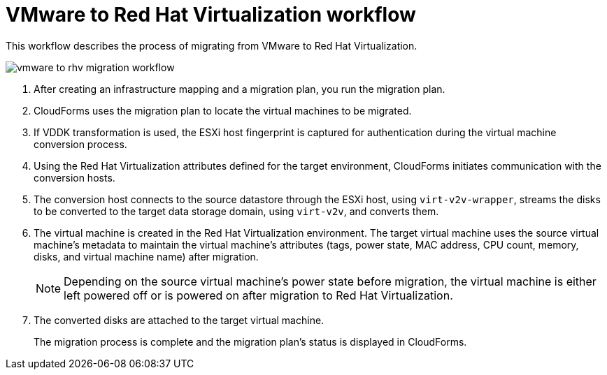 [id="Vmware_to_rhv_workflow"]
= VMware to Red Hat Virtualization workflow

This workflow describes the process of migrating  from VMware to Red Hat Virtualization.

image:vmware_to_rhv_migration_workflow.png[]

. After creating an infrastructure mapping and a migration plan, you run the migration plan.

. CloudForms uses the migration plan to locate the virtual machines to be migrated.

. If VDDK transformation is used, the ESXi host fingerprint is captured for authentication during the virtual machine conversion process.

. Using the Red Hat Virtualization attributes defined for the target environment, CloudForms initiates communication with the conversion hosts.

. The conversion host connects to the source datastore through the ESXi host, using `virt-v2v-wrapper`, streams the disks to be converted to the target data storage domain, using `virt-v2v`, and converts them.

. The virtual machine is created in the Red Hat Virtualization environment. The target virtual machine uses the source virtual machine’s metadata to maintain the virtual machine’s attributes (tags, power state, MAC address, CPU count, memory, disks, and virtual machine name) after migration.
+
[NOTE]
====
Depending on the source virtual machine’s power state before migration, the virtual machine is either left powered off or is powered on after migration to Red Hat Virtualization.
====

. The converted disks are attached to the target virtual machine.
+
The migration process is complete and the migration plan's status is displayed in CloudForms.
